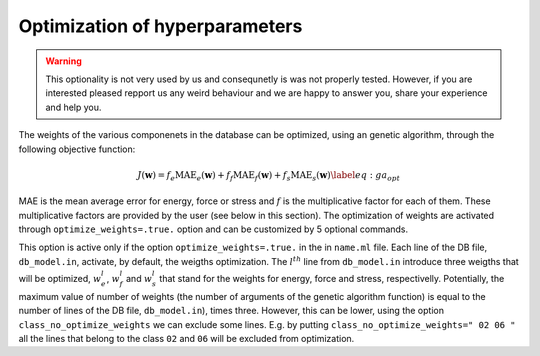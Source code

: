 Optimization of hyperparameters
===============================

.. warning::

  This optionality is not very used by us and consequnetly is was not properly tested. However, if you are 
  interested pleased repport us any weird behaviour and we are happy to answer you, share your experience and 
  help you.     

The weights of the various componenets in the database can be optimized,
using an genetic algorithm, through the following objective function:

.. math::

   J(\mathbf{w}) = f_e \textrm{MAE}_e (\mathbf{w})+ f_f \textrm{MAE}_f (\mathbf{w})+ f_s \textrm{MAE}_s(\mathbf{w})
   \label{eq:ga_opt}

MAE is the mean average error for energy, force or stress and :math:`f`
is the multiplicative factor for each of them. These multiplicative
factors are provided by the user (see below in this section). The
optimization of weights are activated through
``optimize_weights=.true.`` option and can be customized by 5 optional
commands.

.. option::  optimize_weights (logical)

   Activate or not the optimization through genetical algorithm.
   
   Default ``optimize_weights=.false.``

.. option::  class_no_optimize_weights (character(len=90)) 

   The classes (with the same names / numbers as in ``db_file``) for which the the
   optimization through genetical algorithm is no activated . If there
   are many classes, theirs names should be separated by space (see
   the default value for an example)
   This option is active only if ``optimize_weights=.true.``
   Example: ``class_no_optimize_weights=" 02 06 "`` - no optimization
   for the classes ``02`` and ``06``.
   
   Default: ``class_no_optimize_weights=" "``

.. option::  optimize_ga_population (integer) 
   
   The size of the population of  genetical algorithm.
   
   Default ``optimize_ga_puplation=80``

.. option::  optimize_weights (logical) 

   Activate or not the optimization through genetical algorithm.
   
   Default ``optimize_weights=.false.``

.. option::  optimize_weights_L1 (logical) 

   The regularization is performed
   by adding a :math:`L^1` function on the objective function from
   Eq.\ `[eq:ga_opt] <#eq:ga_opt>`__. The weigths are optimized in the
   same time as the ``lambda_krr`` regularizitation parameter. The new
   objective function becomes:

   .. math:: J(\mathbf{w}) = J(\mathbf{w}) + \lambda_{krr} \sum_k \left|  w_k \right|
   
   Default ``optimize_weights_L1=.false.``

.. option::  optimize_weights_L2 (logical) 

   The regularization is performed
   by adding a :math:`L^2` function on the objective function from
   Eq.\ `[eq:ga_opt] <#eq:ga_opt>`__. The weigths are optimized in the
   same time as the ``lambda_krr`` regularizitation parameter. The new
   objective function becomes:

   .. math:: J(\mathbf{w}) = J(\mathbf{w}) + \lambda_{krr} \sum_k \left|  w_k \right|^2

   Default ``optimize_weights_L1=.false.``

.. option::  optimize_weights_Le (logical) 

   The regularization is performed
   by adding a :math:`L^2` + :math:`L^1` function on the objective
   function from Eq.\ `[eq:ga_opt] <#eq:ga_opt>`__. The weigths are
   optimized in the same time as the ``lambda_krr`` regularizitation
   parameter. The new objective function becomes:

   .. math:: J(\mathbf{w}) = J(\mathbf{w}) + \lambda_{krr} \sum_k \left|  w_k \right|^2 + \lambda_{krr} \sum_k \left|  w_k \right|
   
   Default ``optimize_weights_Le=.false.``

.. option::  max_iter_optimize_weights (integer) 
   
   The maximum number of optimization steps
   
   Default: ``max_iter_optimize_weights=40``

.. option::  factor_energy_error (real) 

   The factor for energy in the
   objective function (:math:`f_e` in the
   Eq. `[eq:ga_opt] <#eq:ga_opt>`__).
   
   Default: ``force_energy_error=1.d0``

.. option::  factor_force_error (real) 

   The factor for force in the
   objective function (:math:`f_f` in the
   Eq. `[eq:ga_opt] <#eq:ga_opt>`__).
   Default: ``force_force_error=1.d0``

.. option::  factor_stress_error (real) 
   
   The factor for energy in the
   objective function (:math:`f_s` in the
   Eq. `[eq:ga_opt] <#eq:ga_opt>`__).
   
   Default: ``force_stress_error=1.d0``

This option is active only if the option ``optimize_weights=.true.`` in
the in ``name.ml`` file. Each line of the DB file, ``db_model.in``,
activate, by default, the weigths optimization. The :math:`l^{th}` line
from ``db_model.in`` introduce three weigths that will be optimized,
:math:`w^l_e`, :math:`w^l_f` and :math:`w^l_s` that stand for the
weights for energy, force and stress, respectivelly. Potentially, the
maximum value of number of weights (the number of arguments of the
genetic algorithm function) is equal to the number of lines of the DB
file, ``db_model.in``), times three. However, this can be lower, using
the option ``class_no_optimize_weights`` we can exclude some lines. E.g.
by putting ``class_no_optimize_weights=" 02 06 "`` all the lines that
belong to the class ``02`` and ``06`` will be excluded from
optimization.
